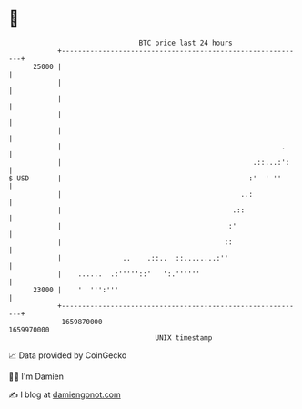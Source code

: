 * 👋

#+begin_example
                                   BTC price last 24 hours                    
               +------------------------------------------------------------+ 
         25000 |                                                            | 
               |                                                            | 
               |                                                            | 
               |                                                            | 
               |                                                            | 
               |                                                      .     | 
               |                                               .::...:':    | 
   $ USD       |                                              :'  ' ''      | 
               |                                            ..:             | 
               |                                          .::               | 
               |                                         :'                 | 
               |                                        ::                  | 
               |               ..    .::..  ::........:''                   | 
               |    ......  .:'''''::'   ':.''''''                          | 
         23000 |    '  ''':'''                                              | 
               +------------------------------------------------------------+ 
                1659870000                                        1659970000  
                                       UNIX timestamp                         
#+end_example
📈 Data provided by CoinGecko

🧑‍💻 I'm Damien

✍️ I blog at [[https://www.damiengonot.com][damiengonot.com]]

